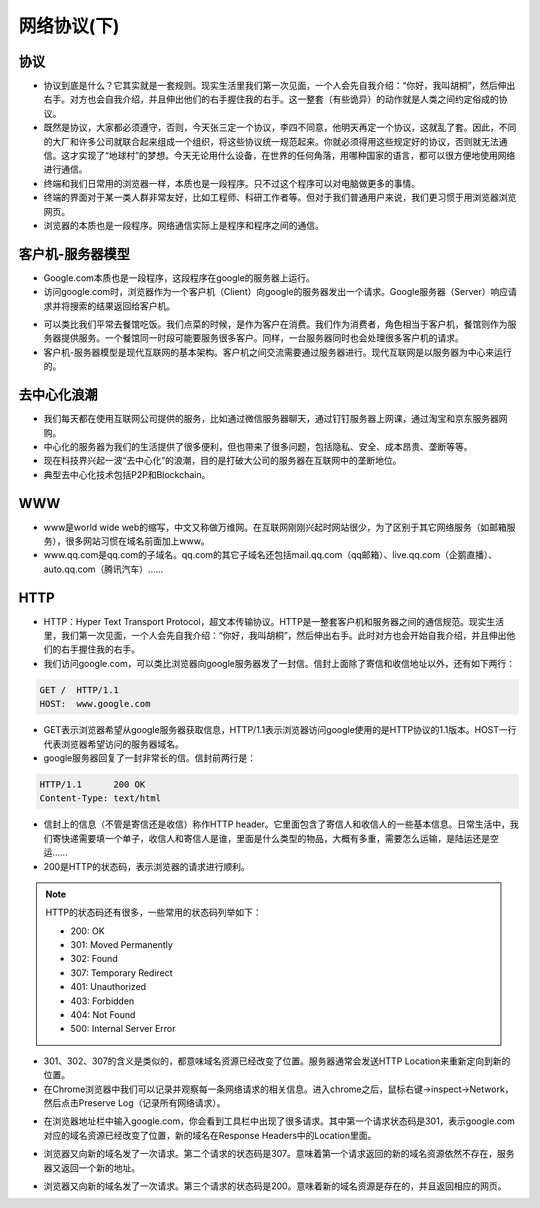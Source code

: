 网络协议(下)
==========

协议
----
* 协议到底是什么？它其实就是一套规则。现实生活里我们第一次见面，一个人会先自我介绍：“你好，我叫胡桐”，然后伸出右手。对方也会自我介绍，并且伸出他们的右手握住我的右手。这一整套（有些诡异）的动作就是人类之间约定俗成的协议。

* 既然是协议，大家都必须遵守，否则，今天张三定一个协议，李四不同意，他明天再定一个协议，这就乱了套。因此，不同的大厂和许多公司就联合起来组成一个组织，将这些协议统一规范起来。你就必须得用这些规定好的协议，否则就无法通信。这才实现了“地球村”的梦想。今天无论用什么设备，在世界的任何角落，用哪种国家的语言，都可以很方便地使用网络进行通信。










* 终端和我们日常用的浏览器一样，本质也是一段程序。只不过这个程序可以对电脑做更多的事情。

* 终端的界面对于某一类人群非常友好，比如工程师、科研工作者等。但对于我们普通用户来说，我们更习惯于用浏览器浏览网页。

* 浏览器的本质也是一段程序。网络通信实际上是程序和程序之间的通信。


客户机-服务器模型
--------------
* Google.com本质也是一段程序，这段程序在google的服务器上运行。

* 访问google.com时，浏览器作为一个客户机（Client）向google的服务器发出一个请求。Google服务器（Server）响应请求并将搜索的结果返回给客户机。

.. image:: client-server.png
   :scale: 50%

* 可以类比我们平常去餐馆吃饭。我们点菜的时候，是作为客户在消费。我们作为消费者，角色相当于客户机，餐馆则作为服务器提供服务。一个餐馆同一时段可能要服务很多客户。同样，一台服务器同时也会处理很多客户机的请求。

* 客户机-服务器模型是现代互联网的基本架构。客户机之间交流需要通过服务器进行。现代互联网是以服务器为中心来运行的。

.. image:: server.png
   :scale: 50%


去中心化浪潮
----------

* 我们每天都在使用互联网公司提供的服务，比如通过微信服务器聊天，通过钉钉服务器上网课，通过淘宝和京东服务器网购。

* 中心化的服务器为我们的生活提供了很多便利，但也带来了很多问题，包括隐私、安全、成本昂贵、垄断等等。

* 现在科技界兴起一波“去中心化”的浪潮，目的是打破大公司的服务器在互联网中的垄断地位。

* 典型去中心化技术包括P2P和Blockchain。


WWW
---

* www是world wide web的缩写，中文又称做万维网。在互联网刚刚兴起时网站很少，为了区别于其它网络服务（如邮箱服务），很多网站习惯在域名前面加上www。

* www.qq.com是qq.com的子域名。qq.com的其它子域名还包括mail.qq.com（qq邮箱）、live.qq.com（企鹅直播）、auto.qq.com（腾讯汽车）......


HTTP
----
* HTTP：Hyper Text Transport Protocol，超文本传输协议。HTTP是一整套客户机和服务器之间的通信规范。现实生活里，我们第一次见面，一个人会先自我介绍：“你好，我叫胡桐”，然后伸出右手。此时对方也会开始自我介绍，并且伸出他们的右手握住我的右手。

* 我们访问google.com，可以类比浏览器向google服务器发了一封信。信封上面除了寄信和收信地址以外，还有如下两行：

.. code-block:: text

    GET /  HTTP/1.1
    HOST:  www.google.com

* GET表示浏览器希望从google服务器获取信息，HTTP/1.1表示浏览器访问google使用的是HTTP协议的1.1版本。HOST一行代表浏览器希望访问的服务器域名。

* google服务器回复了一封非常长的信。信封前两行是：

.. code-block:: text

    HTTP/1.1      200 OK
    Content-Type: text/html

* 信封上的信息（不管是寄信还是收信）称作HTTP header。它里面包含了寄信人和收信人的一些基本信息。日常生活中，我们寄快递需要填一个单子，收信人和寄信人是谁，里面是什么类型的物品，大概有多重，需要怎么运输，是陆运还是空运……

* 200是HTTP的状态码，表示浏览器的请求进行顺利。

.. note::

    HTTP的状态码还有很多，一些常用的状态码列举如下：

    * 200:  OK

    * 301:  Moved Permanently

    * 302:  Found

    * 307:  Temporary Redirect

    * 401:  Unauthorized

    * 403:  Forbidden

    * 404:  Not Found

    * 500:  Internal Server Error

* 301、302、307的含义是类似的，都意味域名资源已经改变了位置。服务器通常会发送HTTP Location来重新定向到新的位置。

* 在Chrome浏览器中我们可以记录并观察每一条网络请求的相关信息。进入chrome之后，鼠标右键->inspect->Network，然后点击Preserve Log（记录所有网络请求）。

.. image:: chrome.png
   :scale: 20%

* 在浏览器地址栏中输入google.com，你会看到工具栏中出现了很多请求。其中第一个请求状态码是301，表示google.com对应的域名资源已经改变了位置，新的域名在Response Headers中的Location里面。

.. image:: 301.jpeg
   :scale: 50%

* 浏览器又向新的域名发了一次请求。第二个请求的状态码是307。意味着第一个请求返回的新的域名资源依然不存在，服务器又返回一个新的地址。

.. image:: 307.png
   :scale: 50%

* 浏览器又向新的域名发了一次请求。第三个请求的状态码是200。意味着新的域名资源是存在的，并且返回相应的网页。





